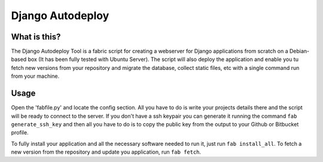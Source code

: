 Django Autodeploy
=================

What is this?
-------------

The Django Autodeploy Tool is a fabric script for creating a webserver for Django applications from scratch on a Debian-based box (It has been fully tested with Ubuntu Server). The script will also deploy the application and enable you tu fetch new versions from your repository and migrate the database, collect static files, etc with a single command run from your machine.

Usage
-----

Open the 'fabfile.py' and locate the config section. All you have to do is write your projects details there and the script will be ready to connect to the server.
If you don't have a ssh keypair you can generate it running the command ``fab generate_ssh_key`` and then all you have to do is to copy the public key from the output to your Github or Bitbucket profile.

To fully install your application and all the necessary software needed to run it, just run ``fab install_all``.
To fetch a new version from the repository and update you application, run ``fab fetch``.

